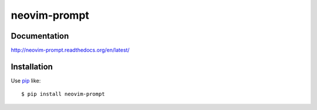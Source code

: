 neovim-prompt
==========================
.. image:: https://img.shields.io/travis/lambdalisue/neovim-prompt/master.svg
    :target: http://travis-ci.org/lambdalisue/neovim-prompt
    :alt: Build status

.. image:: https://img.shields.io/scrutinizer/g/lambdalisue/neovim-prompt/master.svg
    :target: https://scrutinizer-ci.com/g/lambdalisue/neovim-prompt/inspections
    :alt: Code quality

.. image:: https://coveralls.io/repos/github/lambdalisue/neovim-prompt/badge.svg?branch=master
    :target: https://coveralls.io/github/lambdalisue/neovim-prompt?branch=master
    :alt: Coverage

.. image:: https://requires.io/github/lambdalisue/neovim-prompt/requirements.svg?branch=master
    :target: https://requires.io/github/lambdalisue/neovim-prompt/requirements
    :alt: Requirements

.. image:: https://img.shields.io/pypi/v/neovim-prompt.svg
    :target: https://pypi.python.org/pypi/neovim-prompt/
    :alt: Version

.. image:: https://img.shields.io/pypi/status/neovim-prompt.svg
    :target: https://pypi.python.org/pypi/neovim-prompt/
    :alt: Status

.. image:: https://img.shields.io/pypi/l/neovim-prompt.svg
    :target: https://pypi.python.org/pypi/neovim-prompt/
    :alt: License

.. image:: https://img.shields.io/pypi/pyversions/neovim-prompt.svg
    :target: https://pypi.python.org/pypi/neovim-prompt/
    :alt: Python versions


Documentation
-------------
http://neovim-prompt.readthedocs.org/en/latest/

Installation
------------
Use pip_ like::

    $ pip install neovim-prompt

.. _pip:  https://pypi.python.org/pypi/pip
